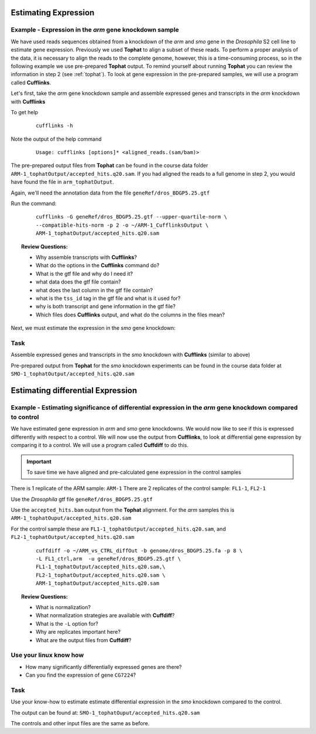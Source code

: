 Estimating Expression  
========================


Example - Expression in the *arm* gene knockdown sample
----------------------------------------------------------

We have used reads sequences obtained from a knockdown of the *arm* and *smo* gene in the *Drosophila* S2 cell line to estimate gene expression. Previously we used **Tophat** to align a subset of these reads. To perform a proper analysis of the data, it is necessary to align the reads to the complete genome, however, this is a time-consuming process, so in the following example we use pre-prepared **Tophat** output. To remind yourself about running **Tophat** you can review the information in step 2 (see :ref:`tophat`). To look at gene expression in the pre-prepared samples, we will use a program called **Cufflinks**.

Let's first, take the *arm* gene knockdown sample and assemble expressed genes and transcripts in the *arm* knockdown with **Cufflinks**
	
To get help

 ::

  cufflinks -h

Note the output of the help command

 ::
 
  Usage: cufflinks [options]* <aligned_reads.(sam/bam)> 
  
The pre-prepared output files from **Tophat** can be found in the course data folder ``ARM-1_tophatOutput/accepted_hits.q20.sam``. If you had aligned the reads to a full genome in step 2, you would have found the file in ``arm_tophatOutput``.
	 
Again, we'll need the annotation data from the file ``geneRef/dros_BDGP5.25.gtf``

Run the command:

 ::
 
  cufflinks -G geneRef/dros_BDGP5.25.gtf --upper-quartile-norm \
  --compatible-hits-norm -p 2 -o ~/ARM-1_CufflinksOutput \
  ARM-1_tophatOutput/accepted_hits.q20.sam
	
.. topic:: Review Questions:

 - Why assemble transcripts with **Cufflinks**?
 - What do the options in the **Cufflinks** command do?
 - What is the gtf file and why do I need it?
 - what data does the gtf file contain?
 - what does the last column in the gtf file contain?
 - what is the ``tss_id`` tag in the gtf file and what is it used for?
 - why is both transcript and gene information in the gtf file?
 - Which files does **Cufflinks** output, and what do the columns in the files mean?


Next, we must estimate the expression in the *smo* gene knockdown:

Task 
----------

Assemble expressed genes and transcripts in the *smo* knockdown with **Cufflinks** (similar to above)

Pre-prepared output from **Tophat** for the *smo* knockdown experiments can be found in the course data folder at ``SMO-1_tophatOutput/accepted_hits.q20.sam``



Estimating differential Expression
=============================================

Example - Estimating significance of differential expression in the *arm* gene knockdown compared to control
-------------------------------------------------------------------------------------------------------------

We have estimated gene expression in *arm* and *smo* gene knockdowns. We would now like to see if this is expressed differently with respect to a control. We will now use the output from **Cufflinks**, to look at differential gene expression by comparing it to a control. We will use a program called **Cuffdiff** to do this.

.. important:: To save time we have aligned and pre-calculated gene expression in the control samples

There is 1 replicate of the ARM sample: ``ARM-1``
There are 2 replicates of the control sample: ``FL1-1``, ``FL2-1``

Use the *Drosophila* gtf file ``geneRef/dros_BDGP5.25.gtf``

Use the ``accepted_hits.bam`` output from the **Tophat** alignment. For the *arm* samples this is ``ARM-1_tophatOuput/accepted_hits.q20.sam``

For the control sample these are ``FL1-1_tophatOutput/accepted_hits.q20.sam``, and ``FL2-1_tophatOutput/accepted_hits.q20.sam``

 ::
 
  cuffdiff -o ~/ARM_vs_CTRL_diffOut -b genome/dros_BDGP5.25.fa -p 8 \ 
  -L FL1_ctrl,arm  -u geneRef/dros_BDGP5.25.gtf \
  FL1-1_tophatOutput/accepted_hits.q20.sam,\
  FL2-1_tophatOutput/accepted_hits.q20.sam \
  ARM-1_tophatOutput/accepted_hits.q20.sam

 
.. topic:: Review Questions:

  - What is normalization?
  - What normalization strategies are available with **Cuffdiff**?
  - What is the ``-L`` option for?
  - Why are replicates important here?
  - What are the output files from **Cuffdiff**?

Use your linux know how
-------------------------------
- How many significantly differentially expressed genes are there?
- Can you find the expression of gene ``CG7224``?

Task 
-------
Use your know-how to estimate estimate differential expression in the *smo* knockdown compared to the control.

The output can be found at: ``SMO-1_tophatOuput/accepted_hits.q20.sam``

The controls and other input files are the same as before.

